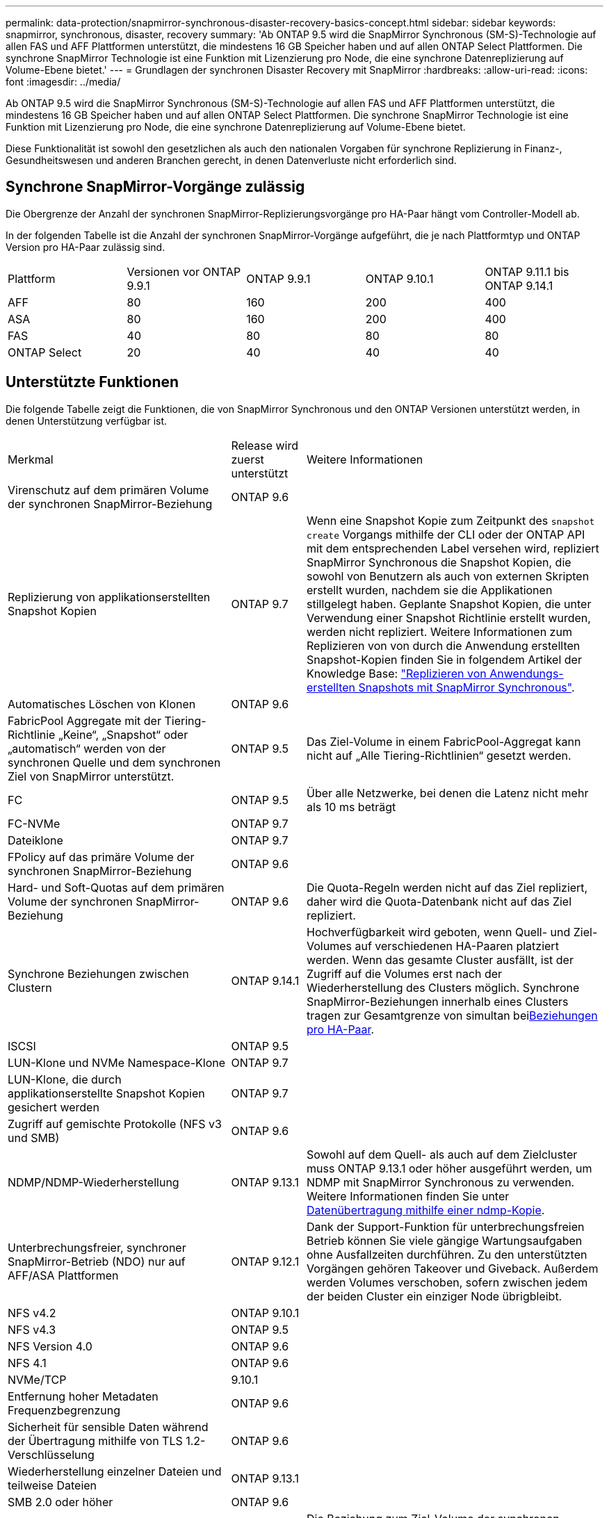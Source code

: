---
permalink: data-protection/snapmirror-synchronous-disaster-recovery-basics-concept.html 
sidebar: sidebar 
keywords: snapmirror, synchronous, disaster, recovery 
summary: 'Ab ONTAP 9.5 wird die SnapMirror Synchronous (SM-S)-Technologie auf allen FAS und AFF Plattformen unterstützt, die mindestens 16 GB Speicher haben und auf allen ONTAP Select Plattformen. Die synchrone SnapMirror Technologie ist eine Funktion mit Lizenzierung pro Node, die eine synchrone Datenreplizierung auf Volume-Ebene bietet.' 
---
= Grundlagen der synchronen Disaster Recovery mit SnapMirror
:hardbreaks:
:allow-uri-read: 
:icons: font
:imagesdir: ../media/


[role="lead"]
Ab ONTAP 9.5 wird die SnapMirror Synchronous (SM-S)-Technologie auf allen FAS und AFF Plattformen unterstützt, die mindestens 16 GB Speicher haben und auf allen ONTAP Select Plattformen. Die synchrone SnapMirror Technologie ist eine Funktion mit Lizenzierung pro Node, die eine synchrone Datenreplizierung auf Volume-Ebene bietet.

Diese Funktionalität ist sowohl den gesetzlichen als auch den nationalen Vorgaben für synchrone Replizierung in Finanz-, Gesundheitswesen und anderen Branchen gerecht, in denen Datenverluste nicht erforderlich sind.



== Synchrone SnapMirror-Vorgänge zulässig

Die Obergrenze der Anzahl der synchronen SnapMirror-Replizierungsvorgänge pro HA-Paar hängt vom Controller-Modell ab.

In der folgenden Tabelle ist die Anzahl der synchronen SnapMirror-Vorgänge aufgeführt, die je nach Plattformtyp und ONTAP Version pro HA-Paar zulässig sind.

|===


| Plattform | Versionen vor ONTAP 9.9.1 | ONTAP 9.9.1 | ONTAP 9.10.1 | ONTAP 9.11.1 bis ONTAP 9.14.1 


 a| 
AFF
 a| 
80
 a| 
160
 a| 
200
 a| 
400



 a| 
ASA
 a| 
80
 a| 
160
 a| 
200
 a| 
400



 a| 
FAS
 a| 
40
 a| 
80
 a| 
80
 a| 
80



 a| 
ONTAP Select
 a| 
20
 a| 
40
 a| 
40
 a| 
40

|===


== Unterstützte Funktionen

Die folgende Tabelle zeigt die Funktionen, die von SnapMirror Synchronous und den ONTAP Versionen unterstützt werden, in denen Unterstützung verfügbar ist.

[cols="3,1,4"]
|===


| Merkmal | Release wird zuerst unterstützt | Weitere Informationen 


| Virenschutz auf dem primären Volume der synchronen SnapMirror-Beziehung | ONTAP 9.6 |  


| Replizierung von applikationserstellten Snapshot Kopien | ONTAP 9.7 | Wenn eine Snapshot Kopie zum Zeitpunkt des `snapshot create` Vorgangs mithilfe der CLI oder der ONTAP API mit dem entsprechenden Label versehen wird, repliziert SnapMirror Synchronous die Snapshot Kopien, die sowohl von Benutzern als auch von externen Skripten erstellt wurden, nachdem sie die Applikationen stillgelegt haben. Geplante Snapshot Kopien, die unter Verwendung einer Snapshot Richtlinie erstellt wurden, werden nicht repliziert. Weitere Informationen zum Replizieren von von durch die Anwendung erstellten Snapshot-Kopien finden Sie in folgendem Artikel der Knowledge Base: link:https://kb.netapp.com/Advice_and_Troubleshooting/Data_Protection_and_Security/SnapMirror/How_to_replicate_application_created_snapshots_with_SnapMirror_Synchronous["Replizieren von Anwendungs-erstellten Snapshots mit SnapMirror Synchronous"^]. 


| Automatisches Löschen von Klonen | ONTAP 9.6 |  


| FabricPool Aggregate mit der Tiering-Richtlinie „Keine“, „Snapshot“ oder „automatisch“ werden von der synchronen Quelle und dem synchronen Ziel von SnapMirror unterstützt. | ONTAP 9.5 | Das Ziel-Volume in einem FabricPool-Aggregat kann nicht auf „Alle Tiering-Richtlinien“ gesetzt werden. 


| FC | ONTAP 9.5 | Über alle Netzwerke, bei denen die Latenz nicht mehr als 10 ms beträgt 


| FC-NVMe | ONTAP 9.7 |  


| Dateiklone | ONTAP 9.7 |  


| FPolicy auf das primäre Volume der synchronen SnapMirror-Beziehung | ONTAP 9.6 |  


| Hard- und Soft-Quotas auf dem primären Volume der synchronen SnapMirror-Beziehung | ONTAP 9.6 | Die Quota-Regeln werden nicht auf das Ziel repliziert, daher wird die Quota-Datenbank nicht auf das Ziel repliziert. 


| Synchrone Beziehungen zwischen Clustern | ONTAP 9.14.1 | Hochverfügbarkeit wird geboten, wenn Quell- und Ziel-Volumes auf verschiedenen HA-Paaren platziert werden. Wenn das gesamte Cluster ausfällt, ist der Zugriff auf die Volumes erst nach der Wiederherstellung des Clusters möglich. Synchrone SnapMirror-Beziehungen innerhalb eines Clusters tragen zur Gesamtgrenze von simultan beixref:SnapMirror synchronous operations allowed[Beziehungen pro HA-Paar]. 


| ISCSI | ONTAP 9.5 |  


| LUN-Klone und NVMe Namespace-Klone | ONTAP 9.7 |  


| LUN-Klone, die durch applikationserstellte Snapshot Kopien gesichert werden | ONTAP 9.7 |  


| Zugriff auf gemischte Protokolle (NFS v3 und SMB) | ONTAP 9.6 |  


| NDMP/NDMP-Wiederherstellung | ONTAP 9.13.1 | Sowohl auf dem Quell- als auch auf dem Zielcluster muss ONTAP 9.13.1 oder höher ausgeführt werden, um NDMP mit SnapMirror Synchronous zu verwenden. Weitere Informationen finden Sie unter xref:../tape-backup/transfer-data-ndmpcopy-task.html[Datenübertragung mithilfe einer ndmp-Kopie]. 


| Unterbrechungsfreier, synchroner SnapMirror-Betrieb (NDO) nur auf AFF/ASA Plattformen | ONTAP 9.12.1 | Dank der Support-Funktion für unterbrechungsfreien Betrieb können Sie viele gängige Wartungsaufgaben ohne Ausfallzeiten durchführen. Zu den unterstützten Vorgängen gehören Takeover und Giveback. Außerdem werden Volumes verschoben, sofern zwischen jedem der beiden Cluster ein einziger Node übrigbleibt. 


| NFS v4.2 | ONTAP 9.10.1 |  


| NFS v4.3 | ONTAP 9.5 |  


| NFS Version 4.0 | ONTAP 9.6 |  


| NFS 4.1 | ONTAP 9.6 |  


| NVMe/TCP | 9.10.1 |  


| Entfernung hoher Metadaten Frequenzbegrenzung | ONTAP 9.6 |  


| Sicherheit für sensible Daten während der Übertragung mithilfe von TLS 1.2-Verschlüsselung | ONTAP 9.6 |  


| Wiederherstellung einzelner Dateien und teilweise Dateien | ONTAP 9.13.1 |  


| SMB 2.0 oder höher | ONTAP 9.6 |  


| Synchrone gespiegelte SnapMirror-Kaskade | ONTAP 9.6 | Die Beziehung zum Ziel-Volume der synchronen SnapMirror-Beziehung muss eine asynchrone SnapMirror-Beziehung sein. 


| Disaster Recovery für SVM | ONTAP 9.6 | * Eine synchrone SnapMirror Quelle kann auch eine Disaster-Recovery-Quelle der SVM sein, zum Beispiel eine Fan-out-Konfiguration mit SnapMirror Synchronous als ein Bein und SVM Disaster Recovery als der andere. * Eine synchrone SnapMirror-Quelle kann kein Disaster-Recovery-Ziel für SVM sein, da SnapMirror Synchronous die Kaskadierung einer Datensicherungsquelle nicht unterstützt. Sie müssen die synchrone Beziehung freigeben, bevor Sie eine SVM-Disaster-Recovery-Flip-Resynchronisierung im Ziel-Cluster durchführen. * Ein synchroner SnapMirror-Zielort kann keine SVM-Disaster-Recovery-Quelle sein, da die SVM-Disaster-Recovery keine Replikation von DP-Volumes unterstützt. Eine Flip-Resynchronisierung der synchronen Quelle würde eine Disaster Recovery der SVM mit Ausnahme des DP-Volumes im Ziel-Cluster zur Folge haben. 


| Bandbasierte Wiederherstellung des Quell-Volumes | ONTAP 9.13.1 |  


| Zeitstempel der Parität zwischen Quell- und Ziel-Volumes für NAS | ONTAP 9.6 | Wenn Sie ein Upgrade von ONTAP 9.5 auf ONTAP 9.6 durchgeführt haben, wird der Zeitstempel nur für neue und geänderte Dateien im Quell-Volume repliziert. Der Zeitstempel vorhandener Dateien im Quell-Volume wird nicht synchronisiert. 
|===


== Nicht unterstützte Funktionen

Die folgenden Funktionen werden bei synchronen SnapMirror-Beziehungen nicht unterstützt:

* Konsistenzgruppen
* DP_Optimized (DPO)-Systeme
* FlexGroup Volumes
* FlexCache Volumes
* Globale Drosselung
* In einer Fan-out-Konfiguration kann nur eine Beziehung eine synchrone SnapMirror-Beziehung sein. Alle anderen Beziehungen aus dem Quell-Volume müssen asynchrone SnapMirror-Beziehungen sein.
* LUN-Verschiebung
* MetroCluster Konfigurationen
* LUNs mit gemischten SAN- und NVMe-Zugriffs sowie NVMe Namespaces werden nicht auf demselben Volume oder derselben SVM unterstützt.
* SnapCenter
* SnapLock Volumes
* Manipulationssichere Snapshot Kopien
* Tape Backup oder Wiederherstellung mithilfe von Dump und SMTape auf dem Ziel-Volume
* Durchsatzboden (QoS Min.) für Quell-Volumes
* Volume SnapRestore
* VVol




== Betriebsmodi

SnapMirror Synchronous bietet je nach Typ der verwendeten SnapMirror-Richtlinie zwei Betriebsmodi:

* *Sync-Modus* im Sync-Modus werden Applikations-I/O-Vorgänge parallel zu den primären und sekundären Speichersystemen gesendet. Wenn der Schreibvorgang auf dem sekundären Storage aus irgendeinem Grund nicht abgeschlossen wird, kann die Applikation das Schreiben auf den primären Storage fortsetzen. Wenn der Fehlerzustand behoben ist, synchronisiert sich die synchrone SnapMirror Technologie automatisch mit dem sekundären Storage und setzt im synchronen Modus die Replizierung vom primären zum sekundären Storage fort. Im synchronen Modus ist RPO=0 und RTO sehr niedrig, bis ein sekundärer Replizierungsausfall auftritt. RPO und RTO sind nicht bestimmt, entsprechen aber der Zeit zur Behebung des Problems, das zum Scheitern der sekundären Replizierung und zum Abschluss der Resync-Synchronisierung geführt hat.
* *StructSync-Modus* SnapMirror Synchronous kann optional im StructSync-Modus betrieben werden. Wenn der Schreibvorgang auf den sekundären Storage aus irgendeinem Grund nicht abgeschlossen wird, fällt der Applikations-I/O aus. Dadurch wird sichergestellt, dass der Primär- und der Sekundärspeicher identisch sind. Die I/O-Vorgänge der Applikation zum primären `InSync` Status werden erst fortgesetzt, nachdem die SnapMirror-Beziehung wieder in den Status zurückkehrt. Falls der primäre Storage ausfällt, kann der Applikations-I/O nach dem Failover auf dem sekundären Storage fortgesetzt werden, ohne dass die Daten verloren gehen. Im Modus StrictSync ist die RPO immer null und die RTO ist sehr niedrig.




== Beziehungsstatus

Der Status einer synchronen SnapMirror-Beziehung befindet sich `InSync` während des normalen Betriebs immer im Status. Wenn die SnapMirror-Übertragung aus irgendeinem Grund fehlschlägt, ist das Ziel nicht mit der Quelle synchronisiert und kann den `OutofSync` Status wechseln.

Bei SnapMirror-synchronen Beziehungen überprüft das System automatisch den Beziehungsstatus  `InSync` oder `OutofSync`) in einem festen Intervall. Wenn der Beziehungsstatus lautet `OutofSync`, löst ONTAP automatisch den automatischen Resync-Prozess aus, um die Beziehung wieder in den `InSync` Status zu bringen. Die automatische Neusynchronisierung wird nur dann ausgelöst, wenn der Transfer aufgrund eines Vorgangs, z. B. ungeplanten Storage-Failover am Quell- oder Ziel-System oder aufgrund eines Netzwerkausfalls, ausfällt. Vom Benutzer initiierte Vorgänge wie `snapmirror quiesce` und `snapmirror break` lösen keine automatische Neusynchronisierung aus.

Wenn `OutofSync` im StructSync-Modus für eine synchrone SnapMirror-Beziehung der Beziehungsstatus lautet, werden alle I/O-Vorgänge zum primären Volume angehalten. Der `OutofSync` Status der synchronen SnapMirror-Beziehung im synchronen Modus stellt keine Unterbrechung für das primäre Volume dar, und I/O-Vorgänge sind auf dem primären Volume zulässig.

.Verwandte Informationen
http://www.netapp.com/us/media/tr-4733.pdf["Technischer Bericht 4733 zu NetApp: Synchrone Konfiguration mit SnapMirror und Best Practices"^]
